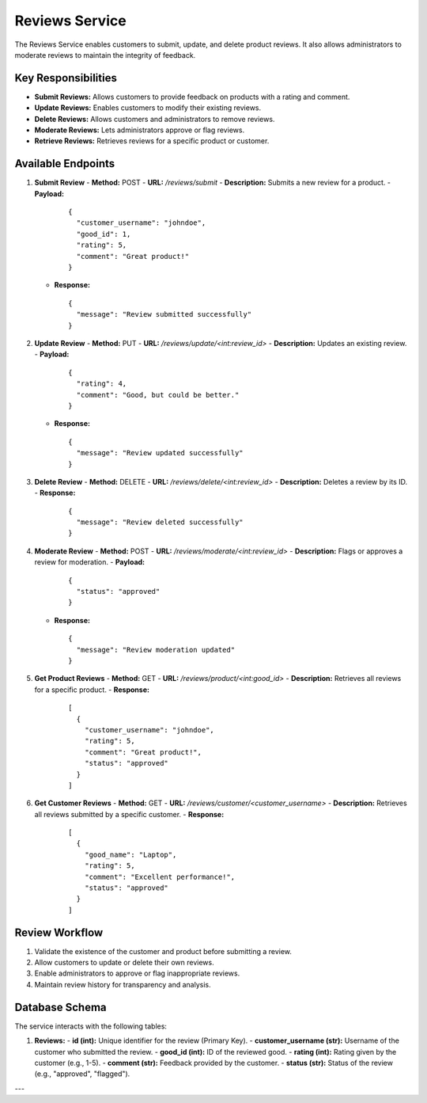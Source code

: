 Reviews Service
===============

The Reviews Service enables customers to submit, update, and delete product reviews. It also allows administrators to moderate reviews to maintain the integrity of feedback.

Key Responsibilities
---------------------
- **Submit Reviews:** Allows customers to provide feedback on products with a rating and comment.
- **Update Reviews:** Enables customers to modify their existing reviews.
- **Delete Reviews:** Allows customers and administrators to remove reviews.
- **Moderate Reviews:** Lets administrators approve or flag reviews.
- **Retrieve Reviews:** Retrieves reviews for a specific product or customer.

Available Endpoints
--------------------

1. **Submit Review**
   - **Method:** POST
   - **URL:** `/reviews/submit`
   - **Description:** Submits a new review for a product.
   - **Payload:**
     ::

       {
         "customer_username": "johndoe",
         "good_id": 1,
         "rating": 5,
         "comment": "Great product!"
       }
   - **Response:**
     ::

       {
         "message": "Review submitted successfully"
       }

2. **Update Review**
   - **Method:** PUT
   - **URL:** `/reviews/update/<int:review_id>`
   - **Description:** Updates an existing review.
   - **Payload:**
     ::

       {
         "rating": 4,
         "comment": "Good, but could be better."
       }
   - **Response:**
     ::

       {
         "message": "Review updated successfully"
       }

3. **Delete Review**
   - **Method:** DELETE
   - **URL:** `/reviews/delete/<int:review_id>`
   - **Description:** Deletes a review by its ID.
   - **Response:**
     ::

       {
         "message": "Review deleted successfully"
       }

4. **Moderate Review**
   - **Method:** POST
   - **URL:** `/reviews/moderate/<int:review_id>`
   - **Description:** Flags or approves a review for moderation.
   - **Payload:**
     ::

       {
         "status": "approved"
       }
   - **Response:**
     ::

       {
         "message": "Review moderation updated"
       }

5. **Get Product Reviews**
   - **Method:** GET
   - **URL:** `/reviews/product/<int:good_id>`
   - **Description:** Retrieves all reviews for a specific product.
   - **Response:**
     ::

       [
         {
           "customer_username": "johndoe",
           "rating": 5,
           "comment": "Great product!",
           "status": "approved"
         }
       ]

6. **Get Customer Reviews**
   - **Method:** GET
   - **URL:** `/reviews/customer/<customer_username>`
   - **Description:** Retrieves all reviews submitted by a specific customer.
   - **Response:**
     ::

       [
         {
           "good_name": "Laptop",
           "rating": 5,
           "comment": "Excellent performance!",
           "status": "approved"
         }
       ]

Review Workflow
----------------
1. Validate the existence of the customer and product before submitting a review.
2. Allow customers to update or delete their own reviews.
3. Enable administrators to approve or flag inappropriate reviews.
4. Maintain review history for transparency and analysis.

Database Schema
----------------
The service interacts with the following tables:

1. **Reviews:**
   - **id (int):** Unique identifier for the review (Primary Key).
   - **customer_username (str):** Username of the customer who submitted the review.
   - **good_id (int):** ID of the reviewed good.
   - **rating (int):** Rating given by the customer (e.g., 1-5).
   - **comment (str):** Feedback provided by the customer.
   - **status (str):** Status of the review (e.g., "approved", "flagged").

---

